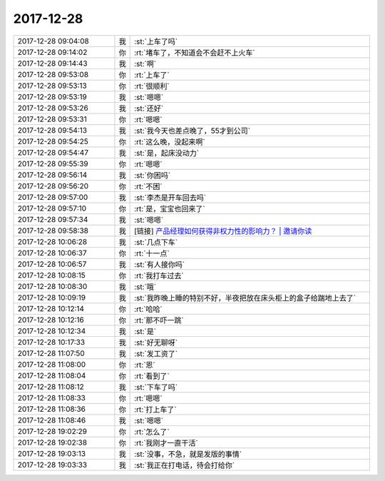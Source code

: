2017-12-28
-------------

.. list-table::
   :widths: 25, 1, 60

   * - 2017-12-28 09:04:08
     - 我
     - :st:`上车了吗`
   * - 2017-12-28 09:14:02
     - 你
     - :rt:`堵车了，不知道会不会赶不上火车`
   * - 2017-12-28 09:14:43
     - 我
     - :st:`啊`
   * - 2017-12-28 09:53:08
     - 你
     - :rt:`上车了`
   * - 2017-12-28 09:53:13
     - 你
     - :rt:`很顺利`
   * - 2017-12-28 09:53:19
     - 我
     - :st:`嗯嗯`
   * - 2017-12-28 09:53:26
     - 我
     - :st:`还好`
   * - 2017-12-28 09:53:31
     - 你
     - :rt:`嗯嗯`
   * - 2017-12-28 09:54:13
     - 我
     - :st:`我今天也差点晚了，55才到公司`
   * - 2017-12-28 09:54:25
     - 你
     - :rt:`这么晚，没起来啊`
   * - 2017-12-28 09:54:47
     - 我
     - :st:`是，起床没动力`
   * - 2017-12-28 09:55:39
     - 你
     - :rt:`嗯嗯`
   * - 2017-12-28 09:56:14
     - 我
     - :st:`你困吗`
   * - 2017-12-28 09:56:20
     - 你
     - :rt:`不困`
   * - 2017-12-28 09:57:00
     - 我
     - :st:`李杰是开车回去吗`
   * - 2017-12-28 09:57:10
     - 你
     - :rt:`是，宝宝也回来了`
   * - 2017-12-28 09:57:34
     - 我
     - :st:`嗯嗯`
   * - 2017-12-28 09:58:38
     - 我
     - [链接] `产品经理如何获得非权力性的影响力？ | 邀请你读 <https://time.geekbang.org/column/article/13104ae48ba58621da4634a925f6f5db/share>`_
   * - 2017-12-28 10:06:28
     - 我
     - :st:`几点下车`
   * - 2017-12-28 10:06:37
     - 你
     - :rt:`十一点`
   * - 2017-12-28 10:06:57
     - 我
     - :st:`有人接你吗`
   * - 2017-12-28 10:08:15
     - 你
     - :rt:`我打车过去`
   * - 2017-12-28 10:08:30
     - 我
     - :st:`哦`
   * - 2017-12-28 10:09:19
     - 我
     - :st:`我昨晚上睡的特别不好，半夜把放在床头柜上的盒子给踹地上去了`
   * - 2017-12-28 10:12:14
     - 你
     - :rt:`哈哈`
   * - 2017-12-28 10:12:16
     - 你
     - :rt:`那不吓一跳`
   * - 2017-12-28 10:12:34
     - 我
     - :st:`是`
   * - 2017-12-28 10:17:33
     - 我
     - :st:`好无聊呀`
   * - 2017-12-28 11:07:50
     - 我
     - :st:`发工资了`
   * - 2017-12-28 11:08:00
     - 你
     - :rt:`恩`
   * - 2017-12-28 11:08:04
     - 你
     - :rt:`看到了`
   * - 2017-12-28 11:08:12
     - 我
     - :st:`下车了吗`
   * - 2017-12-28 11:08:33
     - 你
     - :rt:`嗯嗯`
   * - 2017-12-28 11:08:36
     - 你
     - :rt:`打上车了`
   * - 2017-12-28 11:08:46
     - 我
     - :st:`嗯嗯`
   * - 2017-12-28 19:02:29
     - 你
     - :rt:`怎么了`
   * - 2017-12-28 19:02:38
     - 你
     - :rt:`我刚才一直干活`
   * - 2017-12-28 19:03:13
     - 我
     - :st:`没事，不急，就是发版的事情`
   * - 2017-12-28 19:03:33
     - 我
     - :st:`我正在打电话，待会打给你`